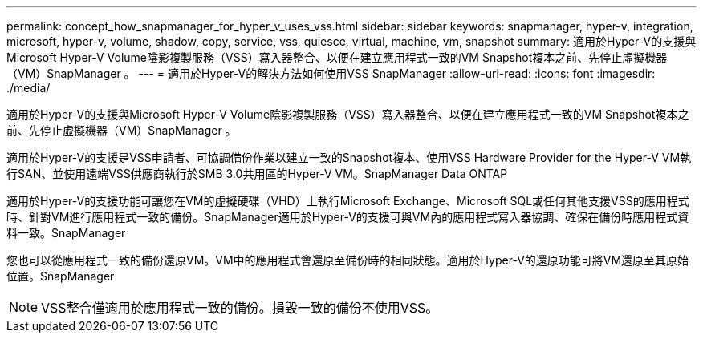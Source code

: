 ---
permalink: concept_how_snapmanager_for_hyper_v_uses_vss.html 
sidebar: sidebar 
keywords: snapmanager, hyper-v, integration, microsoft, hyper-v, volume, shadow, copy, service, vss, quiesce, virtual, machine, vm, snapshot 
summary: 適用於Hyper-V的支援與Microsoft Hyper-V Volume陰影複製服務（VSS）寫入器整合、以便在建立應用程式一致的VM Snapshot複本之前、先停止虛擬機器（VM）SnapManager 。 
---
= 適用於Hyper-V的解決方法如何使用VSS SnapManager
:allow-uri-read: 
:icons: font
:imagesdir: ./media/


[role="lead"]
適用於Hyper-V的支援與Microsoft Hyper-V Volume陰影複製服務（VSS）寫入器整合、以便在建立應用程式一致的VM Snapshot複本之前、先停止虛擬機器（VM）SnapManager 。

適用於Hyper-V的支援是VSS申請者、可協調備份作業以建立一致的Snapshot複本、使用VSS Hardware Provider for the Hyper-V VM執行SAN、並使用遠端VSS供應商執行於SMB 3.0共用區的Hyper-V VM。SnapManager Data ONTAP

適用於Hyper-V的支援功能可讓您在VM的虛擬硬碟（VHD）上執行Microsoft Exchange、Microsoft SQL或任何其他支援VSS的應用程式時、針對VM進行應用程式一致的備份。SnapManager適用於Hyper-V的支援可與VM內的應用程式寫入器協調、確保在備份時應用程式資料一致。SnapManager

您也可以從應用程式一致的備份還原VM。VM中的應用程式會還原至備份時的相同狀態。適用於Hyper-V的還原功能可將VM還原至其原始位置。SnapManager


NOTE: VSS整合僅適用於應用程式一致的備份。損毀一致的備份不使用VSS。
